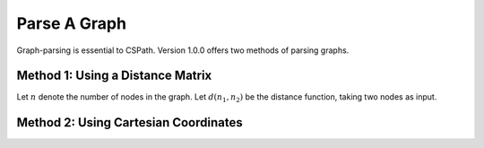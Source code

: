 Parse A Graph
=====================

Graph-parsing is essential to CSPath. Version 1.0.0 offers two methods of parsing graphs.

Method 1: Using a Distance Matrix
---------------------------------

Let :math:`n` denote the number of nodes in the graph. Let :math:`d(n_{1}, n_{2})` be the distance function, taking two nodes as input.  


Method 2: Using Cartesian Coordinates
-------------------------------------
